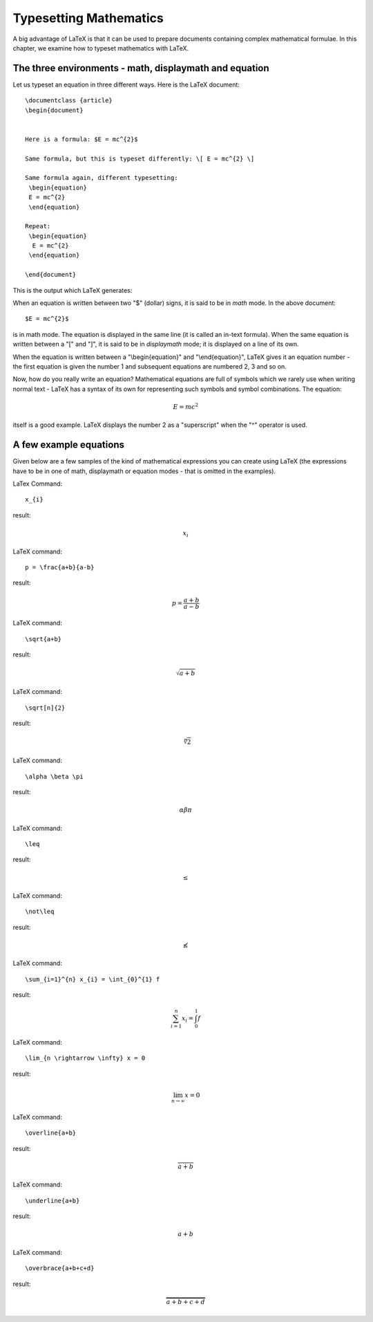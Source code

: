 Typesetting Mathematics
=========================

A big advantage of LaTeX is that it can be used to prepare documents containing
complex mathematical formulae. In this chapter, we examine how to typeset mathematics
with LaTeX.

The three environments - math, displaymath and equation
---------------------------------------------------------
Let us typeset an equation in three different ways. Here is the LaTeX document::


   \documentclass {article}
   \begin{document}


   Here is a formula: $E = mc^{2}$

   Same formula, but this is typeset differently: \[ E = mc^{2} \]

   Same formula again, different typesetting: 
    \begin{equation}
    E = mc^{2}
    \end{equation}

   Repeat:
    \begin{equation}
     E = mc^{2}
    \end{equation}

   \end{document}

This is the output which LaTeX generates:

.. image:: ../images/math1.jpg


When an equation is written between two "$" (dollar) signs, it is said to be in *math* mode. In the
above document::

   $E = mc^{2}$

is in math mode. The equation is displayed in the same line (it is called an in-text formula). When
the same equation is written between a "\[" and "\]", it is said to be in *displaymath* mode; it is
displayed on a line of its own. 

When the equation is written between a "\\begin{equation}" and "\\end{equation}", LaTeX gives it an
equation number - the first equation is given the number 1 and subsequent equations are numbered 2, 3
and so on.

Now, how do you really write an equation? Mathematical equations are full of symbols which we rarely
use when writing normal text - LaTeX has a syntax of its own for representing such symbols and symbol
combinations. The equation:

.. math::
   
   E = mc^{2}

itself is a good example. LaTeX displays the number 2 as a "superscript" when the "^" operator is used.

   
A few example equations
-----------------------

Given below are a few samples of the kind of mathematical expressions you can create using LaTeX (the
expressions have to be in one of math, displaymath or equation modes - that is omitted in the examples).

LaTex Command::

   x_{i}

result:

.. math::
   x_{i}

LaTeX command::
   
   p = \frac{a+b}{a-b}

result:

.. math::
   p = \frac{a+b}{a-b}

LaTeX command::

   \sqrt{a+b}

result:

.. math::
   \sqrt{a+b}

LaTeX command::

   \sqrt[n]{2}

result:

.. math::
   \sqrt[n]{2}
   

LaTeX command::

   \alpha \beta \pi

result:

.. math::
   \alpha \beta \pi

LaTeX command::

   \leq

result:

.. math::
   \leq

LaTeX command::

  \not\leq

result:

.. math::
   \not\leq

LaTeX command::

   \sum_{i=1}^{n} x_{i} = \int_{0}^{1} f

result:

.. math::
   \sum_{i=1}^{n} x_{i} = \int_{0}^{1} f


LaTeX command::

   \lim_{n \rightarrow \infty} x = 0

result:

.. math::
   \lim_{n \rightarrow \infty} x = 0

LaTeX command::

   \overline{a+b}

result:

.. math::
   \overline{a+b}

LaTeX command::

   \underline{a+b}

result:

.. math::
   \underline{a+b}

LaTeX command::

   \overbrace{a+b+c+d}

result:

.. math::
   \overbrace{a+b+c+d}






